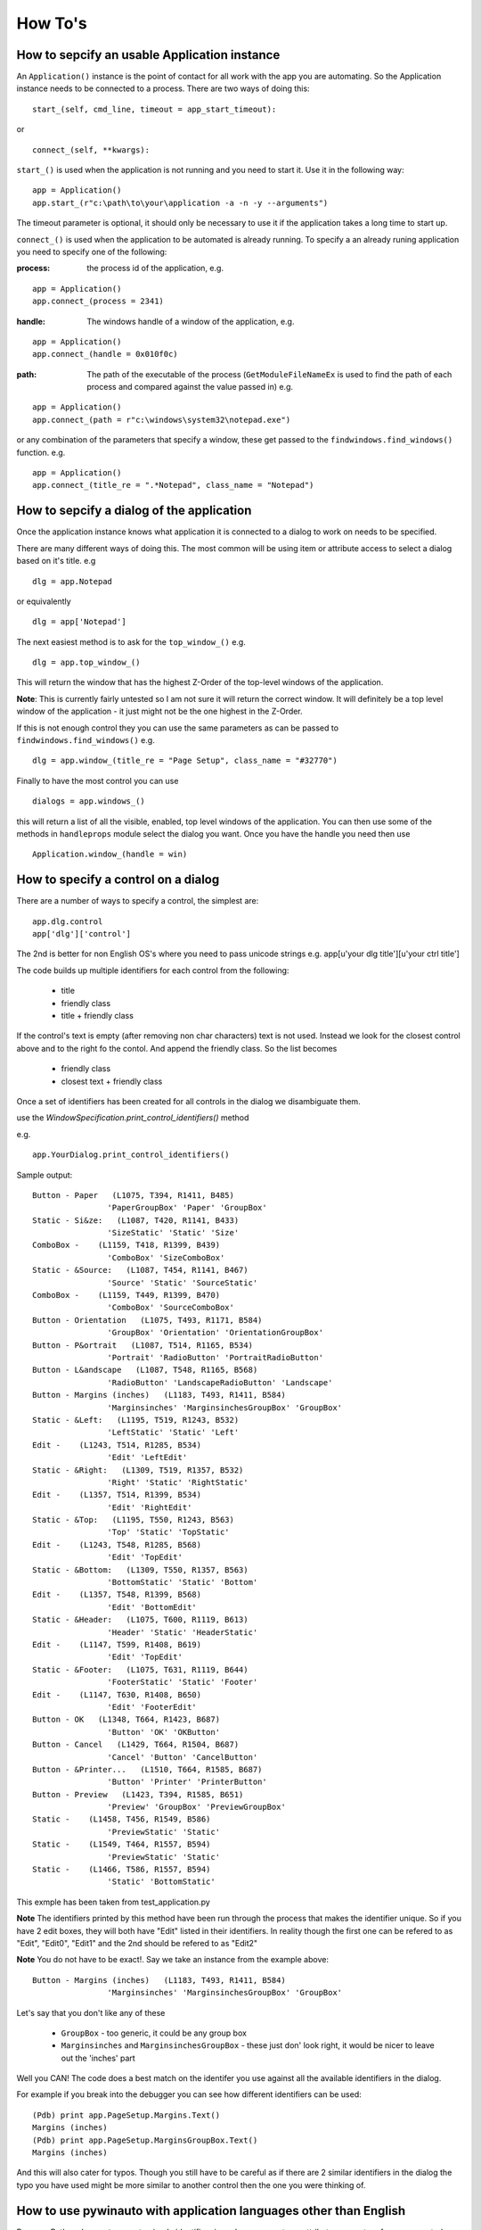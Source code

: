 ========
How To's
========

How to sepcify an usable Application instance
---------------------------------------------
An ``Application()`` instance is the point of contact for all work
with the app you are automating. So the Application instance needs 
to be connected to a process. There are two ways of doing this::

   start_(self, cmd_line, timeout = app_start_timeout):

or ::

  connect_(self, **kwargs):
  
  
``start_()`` is used when the application is not running and you 
need to start it. Use it in the following way::
  
  app = Application()
  app.start_(r"c:\path\to\your\application -a -n -y --arguments")

The timeout parameter is optional, it should only be necessary to use
it if the application takes a long time to start up.

``connect_()`` is used when the application to be automated is already 
running. To specify a an already runing application you need to specify
one of the following:

:process: the process id of the application, e.g. 

::
          
			  app = Application()
			  app.connect_(process = 2341)


:handle: The windows handle of a window of the application, e.g. 

::

			  app = Application()
			  app.connect_(handle = 0x010f0c)


:path: The path of the executable of the process (``GetModuleFileNameEx``
       is used to find the path of each process and compared against
       the value passed in)  e.g. 

::

          app = Application()
          app.connect_(path = r"c:\windows\system32\notepad.exe")

or any combination of the parameters that specify a window, these get
passed to the ``findwindows.find_windows()`` function.  e.g. ::

          app = Application()
          app.connect_(title_re = ".*Notepad", class_name = "Notepad")



How to sepcify a dialog of the application
------------------------------------------
Once the application instance knows what application it is connected to
a dialog to work on needs to be specified.

There are many different ways of doing this. The most common will be
using item or attribute access to select a dialog based on it's title. e.g ::
   
   dlg = app.Notepad

or equivalently ::

   dlg = app['Notepad']


The next easiest method is to ask for the ``top_window_()`` e.g. ::
	
	dlg = app.top_window_()
	
This will return the window that has the highest Z-Order of the top-level
windows of the application.

**Note**: This is currently fairly untested so I am not sure it will
return the correct window. It will definitely be a top level window of
the application - it just might not be the one highest in the Z-Order.
   
If this is not enough control they you can use the same parameters as
can be passed to ``findwindows.find_windows()`` e.g. ::

    dlg = app.window_(title_re = "Page Setup", class_name = "#32770")

Finally to have the most control you can use ::
	
	dialogs = app.windows_()
	
this will return a list of all the visible, enabled, top level windows
of the application. You can then use some of the methods in ``handleprops``
module select the dialog you want. Once you have the handle you need
then use ::
	
	Application.window_(handle = win)
	

How to specify a control on a dialog
------------------------------------

There are a number of ways to specify a control, the simplest are::
 
 app.dlg.control
 app['dlg']['control']  
 
 
The 2nd is better for non English OS's where you need to pass unicode 
strings e.g. app[u'your dlg title'][u'your ctrl title']

The code builds up multiple identifiers for each control from the following:
  
  + title
  + friendly class
  + title + friendly class

If the control's text is empty (after removing non char characters) text is 
not used. Instead we look for the closest control above and to the right fo 
the contol. And append the friendly class. So the list becomes 

  + friendly class
  + closest text + friendly class
  
Once a set of identifiers has been created for all controls in the dialog
we disambiguate them. 
  



use the `WindowSpecification.print_control_identifiers()` method

e.g. ::

  app.YourDialog.print_control_identifiers()

Sample output::

	Button - Paper   (L1075, T394, R1411, B485)
			'PaperGroupBox' 'Paper' 'GroupBox'
	Static - Si&ze:   (L1087, T420, R1141, B433)
			'SizeStatic' 'Static' 'Size'
	ComboBox -    (L1159, T418, R1399, B439)
			'ComboBox' 'SizeComboBox'
	Static - &Source:   (L1087, T454, R1141, B467)
			'Source' 'Static' 'SourceStatic'
	ComboBox -    (L1159, T449, R1399, B470)
			'ComboBox' 'SourceComboBox'
	Button - Orientation   (L1075, T493, R1171, B584)
			'GroupBox' 'Orientation' 'OrientationGroupBox'
	Button - P&ortrait   (L1087, T514, R1165, B534)
			'Portrait' 'RadioButton' 'PortraitRadioButton'
	Button - L&andscape   (L1087, T548, R1165, B568)
			'RadioButton' 'LandscapeRadioButton' 'Landscape'
	Button - Margins (inches)   (L1183, T493, R1411, B584)
			'Marginsinches' 'MarginsinchesGroupBox' 'GroupBox'
	Static - &Left:   (L1195, T519, R1243, B532)
			'LeftStatic' 'Static' 'Left'
	Edit -    (L1243, T514, R1285, B534)
			'Edit' 'LeftEdit'
	Static - &Right:   (L1309, T519, R1357, B532)
			'Right' 'Static' 'RightStatic'
	Edit -    (L1357, T514, R1399, B534)
			'Edit' 'RightEdit'
	Static - &Top:   (L1195, T550, R1243, B563)
			'Top' 'Static' 'TopStatic'
	Edit -    (L1243, T548, R1285, B568)
			'Edit' 'TopEdit'
	Static - &Bottom:   (L1309, T550, R1357, B563)
			'BottomStatic' 'Static' 'Bottom'
	Edit -    (L1357, T548, R1399, B568)
			'Edit' 'BottomEdit'
	Static - &Header:   (L1075, T600, R1119, B613)
			'Header' 'Static' 'HeaderStatic'
	Edit -    (L1147, T599, R1408, B619)
			'Edit' 'TopEdit'
	Static - &Footer:   (L1075, T631, R1119, B644)
			'FooterStatic' 'Static' 'Footer'
	Edit -    (L1147, T630, R1408, B650)
			'Edit' 'FooterEdit'
	Button - OK   (L1348, T664, R1423, B687)
			'Button' 'OK' 'OKButton'
	Button - Cancel   (L1429, T664, R1504, B687)
			'Cancel' 'Button' 'CancelButton'
	Button - &Printer...   (L1510, T664, R1585, B687)
			'Button' 'Printer' 'PrinterButton'
	Button - Preview   (L1423, T394, R1585, B651)
			'Preview' 'GroupBox' 'PreviewGroupBox'
	Static -    (L1458, T456, R1549, B586)
			'PreviewStatic' 'Static'
	Static -    (L1549, T464, R1557, B594)
			'PreviewStatic' 'Static'
	Static -    (L1466, T586, R1557, B594)
			'Static' 'BottomStatic'  

This exmple has been taken from test_application.py
  
**Note** The identifiers printed by this method have been run through
the process that makes the identifier unique. So if you have 2 edit boxes,
they will both have "Edit" listed in their identifiers. In reality though 
the first one can be refered to as "Edit", "Edit0", "Edit1" and the 2nd 
should be refered to as "Edit2"

**Note** You do not have to be exact!. Say we take an instance from the 
example above::

	Button - Margins (inches)   (L1183, T493, R1411, B584)
			'Marginsinches' 'MarginsinchesGroupBox' 'GroupBox'

Let's say that you don't like any of these

  - ``GroupBox`` - too generic, it could be any group box
  - ``Marginsinches`` and ``MarginsinchesGroupBox`` - these just don'
    look right, it would be nicer to leave out the 'inches' part
    
Well you CAN! The code does a best match on the identifer you use against
all the available identifiers in the dialog.

For example if you break into the debugger you can see how different
identifiers can be used::

	(Pdb) print app.PageSetup.Margins.Text()
	Margins (inches)
	(Pdb) print app.PageSetup.MarginsGroupBox.Text()
	Margins (inches) 


And this will also cater for typos. Though you still have to be careful
as if there are 2 similar identifiers in the dialog the typo you have
used might be more similar to another control then the one you were
thinking of.

How to use pywinauto with application languages other than English
------------------------------------------------------------------
Because Python does not support unicode identifiers in code
you cannot use attribute access to reference a control so
you would either have to use item access or make an explicit
calls to ``window_()``.

So instead of writing::
  
  app.dialog_ident.control_ident.Click()
  
You would have to write::
  
  app['dialog_ident']['control_ident'].Click()

Or use ``window_()`` explictly::

  app.window_(title_re = "NonAsciiCharacters").window_(title = "MoreNonAsciiCharacters").Click()

To see an example of this see ``pywinauto.test_application.MinimalNotepadTest_item()``



How to deal with controls that do not respond as expected (e.g. OwnerDraw Controls)
------------------------------------------------------------------------------------

Some controls (especially Ownerdrawn controls) do not respond to events as 
expected. For example if you look at any HLP file and go to the Index Tab (click 
'Search' button) you will see a listbox. Running Spy or Winspector on this
will show you that it is indeed a list box - but it is ownerdrawn. This means
that the developer has told Windows that they will override how items are displayed
and do it themselves. And in this case they have made it so that strings cannot be 
retrieved :-(.

So what problems does this cause? ::
  
  app.HelpTopics.ListBox.Texts()                # 1
  app.HelpTopics.ListBox.Select("ItemInList")   # 2


1. Will return a list of empty strings, all this means is that pywinauto has not
   been able to get the strings in the listbox

2. This will fail with an IndexError because the Select(string) method of a ListBox
   looks for the item in the Texts to know the index of the item that it should select.

The following workaround will work on this control ::

  app.HelpTopics.ListBox.Select(1)

This will select the 2nd item in the listbox, because it is not a string lookup
it works correctly.

Unfortunately not even this will always work. The developer can make it so that the
control does not respond to standard events like Select. In this case the only way
you can select items in the listbox is by using the keyboard simulation of TypeKeys().

This allows you to send any keystrokes to a control. So to select the 3rd item you 
would use::
  
  app.Helptopics.ListBox1.TypeKeys("{HOME}{DOWN 2}{ENTER}")

  
- ``{HOME}`` will make sure that the first item is highlighted.
- ``{DOWN 2}`` will then move the highlight down 2 items
- ``{ENTER}`` will select the highlighted item

If your application made extensive use of a similar control type then you could
make using it easier by deriving a new class from ListBox, that could use extra 
knowledge about your particular application. For example in the WinHelp example
evertime an item is highlighted in the list view, it's text is inserted into the 
Edit control above the list, and you CAN get the text of the item from there e.g. ::
  
  # print the text of the item currently selected in the list box 
  # (as long as you are not typing into the Edit control!)
  print app.HelpTopics.Edit.Texts()[1]
  